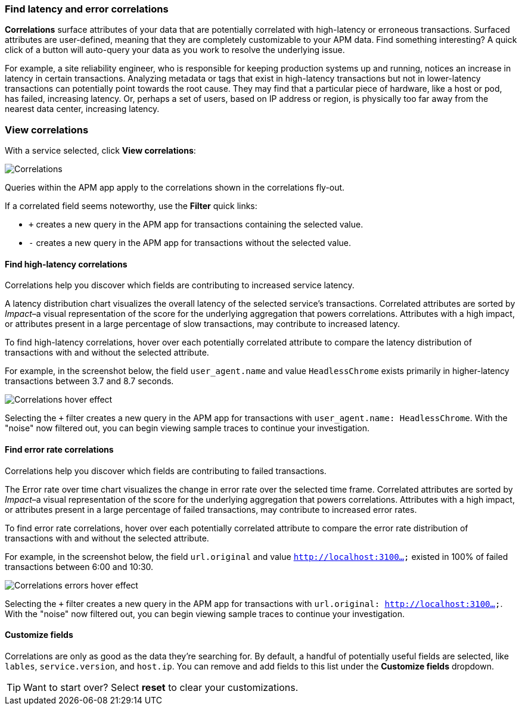[role="xpack"]
[[correlations]]
=== Find latency and error correlations

**Correlations** surface attributes of your data that are potentially correlated with high-latency or erroneous transactions.
Surfaced attributes are user-defined, meaning that they are completely customizable to your APM data.
Find something interesting? A quick click of a button will auto-query your data as you work to resolve the underlying issue.

For example, a site reliability engineer, who is responsible for keeping production systems up and running,
notices an increase in latency in certain transactions.
Analyzing metadata or tags that exist in high-latency transactions but not in lower-latency transactions
can potentially point towards the root cause.
They may find that a particular piece of hardware, like a host or pod, has failed, increasing latency.
Or, perhaps a set of users, based on IP address or region, is physically too far away from the nearest
data center, increasing latency.

[discrete]
[[view-correlations]]
===  View correlations

With a service selected, click **View correlations**:

[role="screenshot"]
image::apm/images/correlations.png[Correlations]

Queries within the APM app apply to the correlations shown in the correlations fly-out.

If a correlated field seems noteworthy, use the **Filter** quick links:

* `+` creates a new query in the APM app for transactions containing the selected value.
* `-` creates a new query in the APM app for transactions without the selected value.

[discrete]
[[correlations-latency]]
==== Find high-latency correlations

Correlations help you discover which fields are contributing to increased service latency.

A latency distribution chart visualizes the overall latency of the selected service's transactions.
Correlated attributes are sorted by _Impact_–a visual representation of the score for the underlying
aggregation that powers correlations.
Attributes with a high impact, or attributes present in a large percentage of slow transactions,
may contribute to increased latency.

To find high-latency correlations, hover over each potentially correlated attribute to
compare the latency distribution of transactions with and without the selected attribute.

For example, in the screenshot below, the field `user_agent.name` and value `HeadlessChrome`
exists primarily in higher-latency transactions between 3.7 and 8.7 seconds.

[role="screenshot"]
image::apm/images/correlations-hover.png[Correlations hover effect]

Selecting the `+` filter creates a new query in the APM app for transactions with
`user_agent.name: HeadlessChrome`. With the "noise" now filtered out,
you can begin viewing sample traces to continue your investigation.

[discrete]
[[correlations-error-rate]]
==== Find error rate correlations

Correlations help you discover which fields are contributing to failed transactions.

The Error rate over time chart visualizes the change in error rate over the selected time frame.
Correlated attributes are sorted by _Impact_–a visual representation of the score for the underlying
aggregation that powers correlations.
Attributes with a high impact, or attributes present in a large percentage of failed transactions,
may contribute to increased error rates.

To find error rate correlations, hover over each potentially correlated attribute to
compare the error rate distribution of transactions with and without the selected attribute.

For example, in the screenshot below, the field `url.original` and value `http://localhost:3100...`
existed in 100% of failed transactions between 6:00 and 10:30.

[role="screenshot"]
image::apm/images/error-rate-hover.png[Correlations errors hover effect]

Selecting the `+` filter creates a new query in the APM app for transactions with
`url.original: http://localhost:3100...`. With the "noise" now filtered out,
you can begin viewing sample traces to continue your investigation.

[discrete]
[[correlations-custom-fields]]
====  Customize fields

Correlations are only as good as the data they're searching for.
By default, a handful of potentially useful fields are selected, like `lables`, `service.version`, and `host.ip`.
You can remove and add fields to this list under the **Customize fields** dropdown.

TIP: Want to start over? Select **reset** to clear your customizations.
